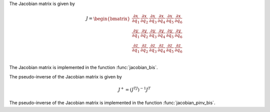 The Jacobian matrix is given by

.. math::
    J = \begin{bmatrix}
    \frac{\partial x}{\partial q_1} & \frac{\partial x}{\partial q_2} & \frac{\partial x}{\partial q_3} & \frac{\partial x}{\partial q_4} & \frac{\partial x}{\partial q_5} & \frac{\partial x}{\partial q_6} \\
    \frac{\partial y}{\partial q_1} & \frac{\partial y}{\partial q_2} & \frac{\partial y}{\partial q_3} & \frac{\partial y}{\partial q_4} & \frac{\partial y}{\partial q_5} & \frac{\partial y}{\partial q_6} \\
    \frac{\partial z}{\partial q_1} & \frac{\partial z}{\partial q_2} & \frac{\partial z}{\partial q_3} & \frac{\partial z}{\partial q_4} & \frac{\partial z}{\partial q_5} & \frac{\partial z}{\partial q_6} \\
    \end{bmatrix}

The Jacobian matrix is implemented in the function :func:`jacobian_bis`.

The pseudo-inverse of the Jacobian matrix is given by

.. math::
    J^+ = (J^TJ)^{-1}J^T

The pseudo-inverse of the Jacobian matrix is implemented in the function :func:`jacobian_pinv_bis`.

